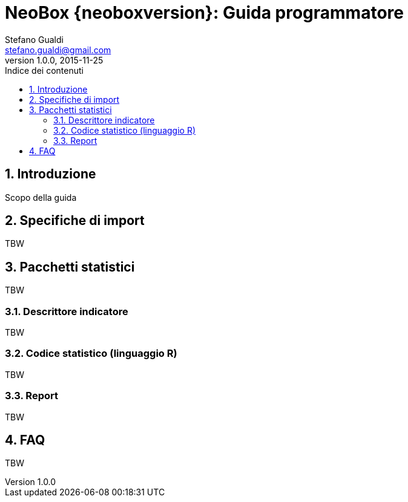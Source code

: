 = NeoBox {neoboxversion}: Guida programmatore
Stefano Gualdi <stefano.gualdi@gmail.com>
2015-11-25
:revnumber: 1.0.0
:toc:
:toclevels: 3
:toc-title: Indice dei contenuti
:sectnums:
ifndef::imagesdir[:imagesdir: programmers]

// Document is in draft mode
:draft-mode:

ifdef::draft-mode[]

== Introduzione

Scopo della guida

== Specifiche di import

TBW

== Pacchetti statistici

TBW

=== Descrittore indicatore

TBW

=== Codice statistico (linguaggio R)

TBW

=== Report

TBW

== FAQ

TBW
